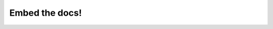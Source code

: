 Embed the docs!  
=================

.. datatemplate::
   :source: /_data/2016.na.speakers.yaml
   :template: videos/video-detail.html
   :key: 19

